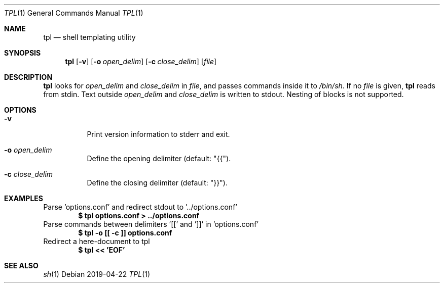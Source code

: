 .Dd 2019-04-22
.Dt TPL 1
.Os
.Sh NAME
.Nm tpl
.Nd shell templating utility
.Sh SYNOPSIS
.Nm
.Op Fl v
.Op Fl o Ar open_delim
.Op Fl c Ar close_delim
.Op Ar file
.Sh DESCRIPTION
.Nm
looks for
.Ar open_delim
and
.Ar close_delim
in
.Ar file ,
and passes commands inside it to
.Pa /bin/sh .
If no
.Ar file
is given,
.Nm
reads from stdin.
Text outside
.Ar open_delim
and
.Ar close_delim
is written to stdout.
Nesting of blocks is not supported.
.Sh OPTIONS
.Bl -tag -width Ds
.It Fl v
Print version information to stderr and exit.
.It Fl o Ar open_delim
Define the opening delimiter (default: "{{").
.It Fl c Ar close_delim
Define the closing delimiter (default: "}}").
.El
.Sh EXAMPLES
Parse 'options.conf' and redirect stdout to '../options.conf'
.Dl $ tpl options.conf > ../options.conf
Parse commands between delimiters '[[' and ']]' in 'options.conf'
.Dl $ tpl -o [[ -c ]] options.conf
Redirect a here-document to tpl
.Dl $ tpl << 'EOF'
.Sh SEE ALSO
.Xr sh 1
